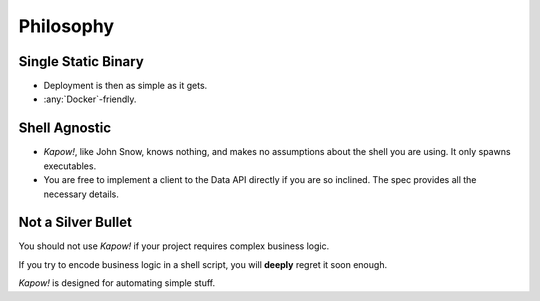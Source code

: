 Philosophy
==========


Single Static Binary
--------------------

- Deployment is then as simple as it gets.

- :any:`Docker`-friendly.


Shell Agnostic
--------------

- *Kapow!*, like John Snow, knows nothing, and makes no assumptions about the
  shell you are using.  It only spawns executables.

- You are free to implement a client to the Data API directly if you are so
  inclined.  The spec provides all the necessary details.


Not a Silver Bullet
-------------------

You should not use *Kapow!* if your project requires complex business logic.

If you try to encode business logic in a shell script, you will **deeply**
regret it soon enough.

*Kapow!* is designed for automating simple stuff.
